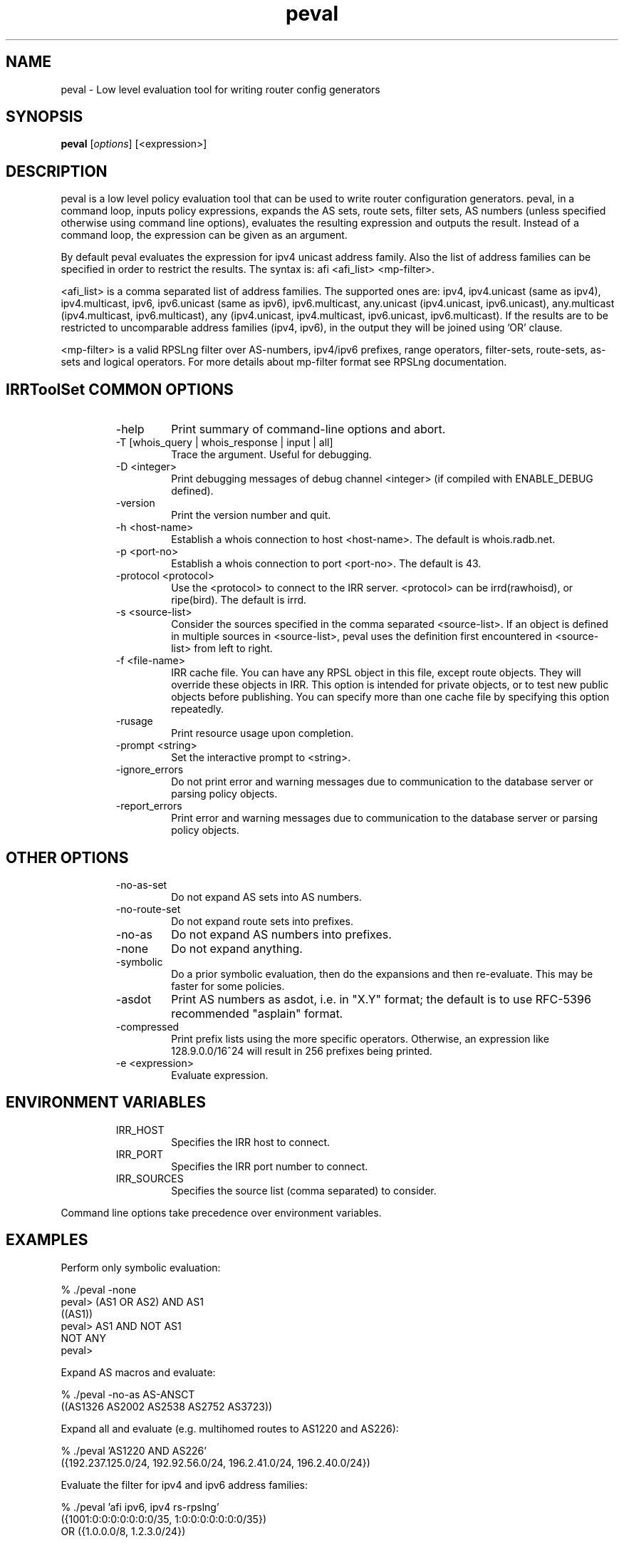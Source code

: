 .\"// $Id$
.\"// Copyright (c) 2001,2002                        RIPE NCC
.\"//
.\"// All Rights Reserved
.\"//
.\"// Permission to use, copy, modify, and distribute this software and its
.\"// documentation for any purpose and without fee is hereby granted,
.\"// provided that the above copyright notice appear in all copies and that
.\"// both that copyright notice and this permission notice appear in
.\"// supporting documentation, and that the name of the author not be
.\"// used in advertising or publicity pertaining to distribution of the
.\"// software without specific, written prior permission.
.\"//
.\"// THE AUTHOR DISCLAIMS ALL WARRANTIES WITH REGARD TO THIS SOFTWARE, INCLUDING
.\"// ALL IMPLIED WARRANTIES OF MERCHANTABILITY AND FITNESS; IN NO EVENT SHALL
.\"// AUTHOR BE LIABLE FOR ANY SPECIAL, INDIRECT OR CONSEQUENTIAL DAMAGES OR ANY
.\"// DAMAGES WHATSOEVER RESULTING FROM LOSS OF USE, DATA OR PROFITS, WHETHER IN
.\"// AN ACTION OF CONTRACT, NEGLIGENCE OR OTHER TORTIOUS ACTION, ARISING OUT OF
.\"// OR IN CONNECTION WITH THE USE OR PERFORMANCE OF THIS SOFTWARE.
.\"//
.\"// 
.\"//  Copyright (c) 1994 by the University of Southern California
.\"//  and/or the International Business Machines Corporation.
.\"//  All rights reserved.
.\"//
.\"//    Permission is hereby granted, free of charge, to any person obtaining a copy
.\"//    of this software and associated documentation files (the "Software"), to deal
.\"//    in the Software without restriction, including without limitation the rights
.\"//    to use, copy, modify, merge, publish, distribute, sublicense, and/or sell
.\"//    copies of the Software, and to permit persons to whom the Software is
.\"//    furnished to do so, subject to the following conditions:
.\"//
.\"//    The above copyright notice and this permission notice shall be included in
.\"//    all copies or substantial portions of the Software.
.\"//
.\"//    THE SOFTWARE IS PROVIDED "AS IS", WITHOUT WARRANTY OF ANY KIND, EXPRESS OR
.\"//    IMPLIED, INCLUDING BUT NOT LIMITED TO THE WARRANTIES OF MERCHANTABILITY,
.\"//    FITNESS FOR A PARTICULAR PURPOSE AND NONINFRINGEMENT. IN NO EVENT SHALL THE
.\"//    AUTHORS OR COPYRIGHT HOLDERS BE LIABLE FOR ANY CLAIM, DAMAGES OR OTHER
.\"//    LIABILITY, WHETHER IN AN ACTION OF CONTRACT, TORT OR OTHERWISE, ARISING FROM,
.\"//    OUT OF OR IN CONNECTION WITH THE SOFTWARE OR THE USE OR OTHER DEALINGS IN
.\"//    THE SOFTWARE.
.\"//
.\"//  Questions concerning this software should be directed to 
.\"//  irrtoolset@lists.isc.org
.\"//
.\"//  Author(s): Cengiz Alaettinoglu <cengiz@isi.edu>
.\"//             Katie Petrusha <katie@ripe.net>
.\"
.\"
.TH peval 1 local
.SH NAME
peval \- Low level evaluation tool for writing router config generators
.SH SYNOPSIS
.B peval
.RI [ options ]\ [<expression>]
.SH DESCRIPTION
.PP
peval is a low level policy evaluation tool 
that can be used to write router configuration generators.
peval, in a command loop,
inputs policy expressions,
expands the AS sets, route sets, filter sets, AS numbers 
(unless specified otherwise using command line options),
evaluates the resulting expression
and outputs the result.
Instead of a command loop,
the expression can be given as an argument.
.PP
By default peval evaluates the expression for ipv4 unicast address family. Also the list of address families can be specified in order to restrict the results. The syntax is: afi <afi_list> <mp-filter>.
.PP
<afi_list> is a comma separated list of address families. The supported ones are: ipv4, ipv4.unicast (same as ipv4), ipv4.multicast, ipv6, ipv6.unicast (same as ipv6), ipv6.multicast, any.unicast (ipv4.unicast, ipv6.unicast), any.multicast (ipv4.multicast, ipv6.multicast), any (ipv4.unicast, ipv4.multicast, ipv6.unicast, ipv6.multicast). If the results are to be restricted to uncomparable address families (ipv4, ipv6), in the output they will be joined using 'OR' clause.
.PP
<mp-filter> is a valid RPSLng filter over AS-numbers, ipv4/ipv6 prefixes, range operators, filter-sets, route-sets, as-sets and logical operators. For more details about mp-filter format see RPSLng documentation.
.PP
.SH IRRToolSet COMMON OPTIONS
.RS
.IP -help
Print summary of command-line options and abort.
.IP "\-T [whois_query | whois_response | input | all]"
Trace the argument. Useful for debugging.
.IP "\-D <integer>"
Print debugging messages of debug channel <integer> 
(if compiled with ENABLE_DEBUG defined).
.IP "\-version"
Print the version number and quit.
.IP "\-h <host-name>"
Establish a whois connection to host <host-name>.
The default is whois.radb.net.
.IP "\-p <port-no>"
Establish a whois connection to port <port-no>.
The default is 43.
.IP "\-protocol <protocol>"
Use the <protocol> to connect to the IRR server. <protocol> can be irrd(rawhoisd), or ripe(bird). The default is irrd.
.IP "\-s <source-list>"
Consider the sources specified in the comma separated <source-list>.
If an object is defined in multiple sources in <source-list>,
peval uses the definition first encountered in <source-list>
from left to right.
.IP "\-f <file-name>" 
IRR cache file. You can have any RPSL object in this file, except route
objects. 
They will override these objects in IRR.
This option is intended for private objects, or to test new public objects 
before publishing. You can specify more than one cache file by specifying this
option repeatedly.
.IP \-rusage
Print resource usage upon completion.
.IP "\-prompt <string>"
Set the interactive prompt to <string>.
.IP "\-ignore_errors"
Do not print error and warning messages due to communication to the
database server or parsing policy objects.
.IP "\-report_errors"
Print error and warning messages due to communication to the
database server or parsing policy objects.
.RE
.SH OTHER OPTIONS
.RS
.IP -no-as-set
Do not expand AS sets into AS numbers.
.IP -no-route-set
Do not expand route sets into prefixes.
.IP -no-as
Do not expand AS numbers into prefixes.
.IP -none
Do not expand anything.
.IP -symbolic
Do a prior symbolic evaluation, then do the expansions and then
re-evaluate.
This may be faster for some policies.
.IP \-asdot
Print AS numbers as asdot, i.e. in "X.Y" format;
the default is to use RFC-5396 recommended "asplain" format.
.IP -compressed
Print prefix lists using the more specific operators. 
Otherwise,
an expression like 128.9.0.0/16^24 will result in 256 prefixes being printed.
.IP "\-e <expression>"
Evaluate expression.
.RE
.SH ENVIRONMENT VARIABLES
.RS
.IP IRR_HOST
Specifies the IRR host to connect.
.IP IRR_PORT
Specifies the IRR port number to connect.
.IP IRR_SOURCES
Specifies the source list (comma separated) to consider.
.RE
.PP
Command line options take precedence over environment variables.
.SH EXAMPLES
.PP
Perform only symbolic evaluation:
.PP
.nf
% ./peval -none
peval> (AS1 OR AS2) AND AS1
((AS1))
peval> AS1 AND NOT AS1
NOT ANY
peval> 
.fi
.PP
Expand AS macros and evaluate:
.PP
.nf
% ./peval -no-as AS-ANSCT
((AS1326 AS2002 AS2538 AS2752 AS3723))
.fi
.PP
Expand all and evaluate 
(e.g. multihomed routes to AS1220 and AS226):
.PP
.nf
% ./peval 'AS1220 AND AS226'
({192.237.125.0/24, 192.92.56.0/24, 196.2.41.0/24, 196.2.40.0/24})
.fi
.PP 
Evaluate the filter for ipv4 and ipv6 address families:
.PP
.nf
% ./peval 'afi ipv6, ipv4 rs-rpslng'
({1001:0:0:0:0:0:0:0/35, 1:0:0:0:0:0:0:0/35})
 OR ({1.0.0.0/8, 1.2.3.0/24})
.SH ERROR AND WARNING MESSAGES
Error: Internal error.
.RS
.PP
Fails if couldn't evaluate the filter to resulting normal expression.
.PP
.RE
Unknown protocol!
.RS
.PP
Connection to IRR server failed. This can be caused by various reasons, please see irrtoolset-errors manpage, IRR Communication errors.
.PP
.RE
***Error: badly formed filter.
.RS
.PP
syntax error in RPSL filter specification. 
.PP
.RE
For more error descriptions, please see 
.B
irrtoolset-errors manual page.
.SH AUTHORS
Cengiz Alaettinoglu <cengiz@isi.edu>
.PP
Katie Petrusha <katie@ripe.net>
